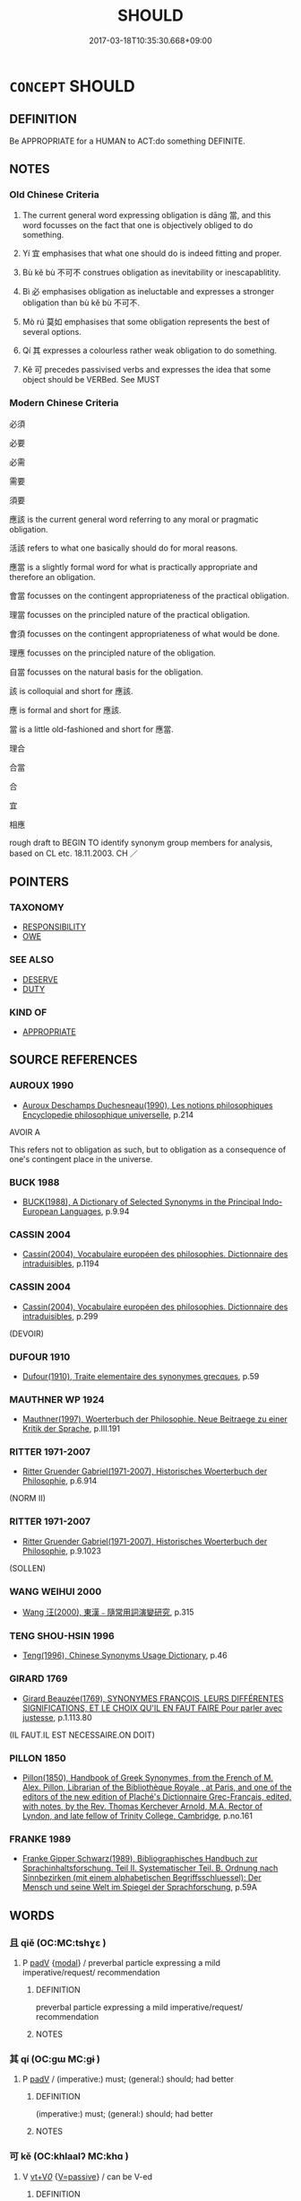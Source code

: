 # -*- mode: mandoku-tls-view -*-
#+TITLE: SHOULD
#+DATE: 2017-03-18T10:35:30.668+09:00        
#+STARTUP: content
* =CONCEPT= SHOULD
:PROPERTIES:
:CUSTOM_ID: uuid-d0fba9df-4d64-437e-a88e-9f848207a2ce
:SYNONYM+:  OBLIGATION
:SYNONYM+:  DUTY
:SYNONYM+:  COMMITMENT
:SYNONYM+:  RESPONSIBILITY MORAL IMPERATIVE
:SYNONYM+:  FUNCTION
:SYNONYM+:  TASK
:SYNONYM+:  JOB
:SYNONYM+:  ASSIGNMENT
:SYNONYM+:  COMMISSION
:SYNONYM+:  BURDEN
:SYNONYM+:  CHARGE
:SYNONYM+:  ONUS
:SYNONYM+:  LIABILITY
:SYNONYM+:  ACCOUNTABILITY
:SYNONYM+:  REQUIREMENT
:SYNONYM+:  DEBT
:SYNONYM+:  MUST
:SYNONYM+:  OUGHT TO
:TR_ZH: 應該
:TR_OCH: 當
:END:
** DEFINITION

Be APPROPRIATE for a HUMAN to ACT:do something DEFINITE.

** NOTES

*** Old Chinese Criteria
1. The current general word expressing obligation is dāng 當, and this word focusses on the fact that one is objectively obliged to do something.

2. Yí 宜 emphasises that what one should do is indeed fitting and proper.

3. Bù kě bù 不可不 construes obligation as inevitability or inescapablitity.

4. Bì 必 emphasises obligation as ineluctable and expresses a stronger obligation than bù kě bù 不可不.

5. Mò rú 莫如 emphasises that some obligation represents the best of several options.

6. Qí 其 expresses a colourless rather weak obligation to do something.

7. Kě 可 precedes passivised verbs and expresses the idea that some object should be VERBed. See MUST

*** Modern Chinese Criteria
必須

必要

必需

需要

須要

應該 is the current general word referring to any moral or pragmatic obligation.

活該 refers to what one basically should do for moral reasons.

應當 is a slightly formal word for what is practically appropriate and therefore an obligation.

會當 focusses on the contingent appropriateness of the practical obligation.

理當 focusses on the principled nature of the practical obligation.

會須 focusses on the contingent appropriateness of what would be done.

理應 focusses on the principled nature of the obligation.

自當 focusses on the natural basis for the obligation.

該 is colloquial and short for 應該.

應 is formal and short for 應該.

當 is a little old-fashioned and short for 應當.

理合

合當

合

宜

相應

rough draft to BEGIN TO identify synonym group members for analysis, based on CL etc. 18.11.2003. CH ／

** POINTERS
*** TAXONOMY
 - [[tls:concept:RESPONSIBILITY][RESPONSIBILITY]]
 - [[tls:concept:OWE][OWE]]

*** SEE ALSO
 - [[tls:concept:DESERVE][DESERVE]]
 - [[tls:concept:DUTY][DUTY]]

*** KIND OF
 - [[tls:concept:APPROPRIATE][APPROPRIATE]]

** SOURCE REFERENCES
*** AUROUX 1990
 - [[cite:AUROUX-1990][Auroux Deschamps Duchesneau(1990), Les notions philosophiques Encyclopedie philosophique universelle]], p.214


AVOIR A

This refers not to obligation as such, but to obligation as a consequence of one's contingent place in the universe.

*** BUCK 1988
 - [[cite:BUCK-1988][BUCK(1988), A Dictionary of Selected Synonyms in the Principal Indo-European Languages]], p.9.94

*** CASSIN 2004
 - [[cite:CASSIN-2004][Cassin(2004), Vocabulaire européen des philosophies. Dictionnaire des intraduisibles]], p.1194

*** CASSIN 2004
 - [[cite:CASSIN-2004][Cassin(2004), Vocabulaire européen des philosophies. Dictionnaire des intraduisibles]], p.299
 (DEVOIR)
*** DUFOUR 1910
 - [[cite:DUFOUR-1910][Dufour(1910), Traite elementaire des synonymes grecques]], p.59

*** MAUTHNER WP 1924
 - [[cite:MAUTHNER-WP-1924][Mauthner(1997), Woerterbuch der Philosophie. Neue Beitraege zu einer Kritik der Sprache]], p.III.191

*** RITTER 1971-2007
 - [[cite:RITTER-1971-2007][Ritter Gruender Gabriel(1971-2007), Historisches Woerterbuch der Philosophie]], p.6.914
 (NORM II)
*** RITTER 1971-2007
 - [[cite:RITTER-1971-2007][Ritter Gruender Gabriel(1971-2007), Historisches Woerterbuch der Philosophie]], p.9.1023
 (SOLLEN)
*** WANG WEIHUI 2000
 - [[cite:WANG-WEIHUI-2000][Wang 汪(2000), 東漢﹣隨常用詞演變研究]], p.315

*** TENG SHOU-HSIN 1996
 - [[cite:TENG-SHOU-HSIN-1996][Teng(1996), Chinese Synonyms Usage Dictionary]], p.46

*** GIRARD 1769
 - [[cite:GIRARD-1769][Girard Beauzée(1769), SYNONYMES FRANÇOIS, LEURS DIFFÉRENTES SIGNIFICATIONS, ET LE CHOIX QU'IL EN FAUT FAIRE Pour parler avec justesse]], p.1.113.80
 (IL FAUT.IL EST NECESSAIRE.ON DOIT)
*** PILLON 1850
 - [[cite:PILLON-1850][Pillon(1850), Handbook of Greek Synonymes, from the French of M. Alex. Pillon, Librarian of the Bibliothèque Royale , at Paris, and one of the editors of the new edition of Plaché's Dictionnaire Grec-Français, edited, with notes, by the Rev. Thomas Kerchever Arnold, M.A. Rector of Lyndon, and late fellow of Trinity College, Cambridge]], p.no.161

*** FRANKE 1989
 - [[cite:FRANKE-1989][Franke Gipper Schwarz(1989), Bibliographisches Handbuch zur Sprachinhaltsforschung. Teil II. Systematischer Teil. B. Ordnung nach Sinnbezirken (mit einem alphabetischen Begriffsschluessel): Der Mensch und seine Welt im Spiegel der Sprachforschung]], p.59A

** WORDS
   :PROPERTIES:
   :VISIBILITY: children
   :END:
*** 且 qiě (OC:MC:tshɣɛ )
:PROPERTIES:
:CUSTOM_ID: uuid-6d8c4c9a-3a26-47c0-b34a-95df4ef020bb
:Char+: 且(1,4/5) 
:GY_IDS+: uuid-287e123a-74f0-401a-9327-afadd14e99c5
:PY+: qiě     
:MC+: tshɣɛ     
:END: 
**** P [[tls:syn-func::#uuid-334de932-4bb9-418a-b9a6-6beaf2ce3a62][padV]] {[[tls:sem-feat::#uuid-7f49a8f4-6da3-4126-b6d9-8df15a825002][modal]]} / preverbal particle expressing a mild imperative/request/ recommendation
:PROPERTIES:
:CUSTOM_ID: uuid-080c4794-d13d-44ce-bbbe-5f738ca05805
:END:
****** DEFINITION

preverbal particle expressing a mild imperative/request/ recommendation

****** NOTES

*** 其 qí (OC:ɡɯ MC:gɨ )
:PROPERTIES:
:CUSTOM_ID: uuid-599725fe-dd77-4be8-a3f2-02279dc52665
:Char+: 其(12,6/8) 
:GY_IDS+: uuid-4d6c7918-4df1-492f-95db-6e81913b1710
:PY+: qí     
:OC+: ɡɯ     
:MC+: gɨ     
:END: 
**** P [[tls:syn-func::#uuid-334de932-4bb9-418a-b9a6-6beaf2ce3a62][padV]] / (imperative:) must; (general:) should; had better
:PROPERTIES:
:CUSTOM_ID: uuid-0db83314-9f14-4a40-974a-2b8e0f3624fe
:WARRING-STATES-CURRENCY: 5
:END:
****** DEFINITION

(imperative:) must; (general:) should; had better

****** NOTES

*** 可 kě (OC:khlaalʔ MC:khɑ )
:PROPERTIES:
:CUSTOM_ID: uuid-aa7971d9-6c4f-4839-821e-4c8333ac9fe5
:Char+: 可(30,2/5) 
:GY_IDS+: uuid-6e6b769a-36c6-400e-8a2a-02e63bc15a1e
:PY+: kě     
:OC+: khlaalʔ     
:MC+: khɑ     
:END: 
**** V [[tls:syn-func::#uuid-dd717b3f-0c98-4de8-bac6-2e4085805ef1][vt+V/0/]] {[[tls:sem-feat::#uuid-d99ae971-35b1-48eb-8a45-a21dde414945][V=passive]]} / can be V-ed
:PROPERTIES:
:CUSTOM_ID: uuid-aa5ab1df-da5e-4f19-9b30-1d3e10e9821d
:WARRING-STATES-CURRENCY: 4
:END:
****** DEFINITION

can be V-ed

****** NOTES

**** V [[tls:syn-func::#uuid-65d93b56-a5a4-48f1-999e-bca54da80015][vt/0/+V/0/]] {[[tls:sem-feat::#uuid-b612e2c3-202b-4f2d-8707-bb2914ae3d9c][absolute]]} / one should
:PROPERTIES:
:CUSTOM_ID: uuid-ad8f357b-c8ac-4091-9815-ddc1b86605ef
:END:
****** DEFINITION

one should

****** NOTES

**** V [[tls:syn-func::#uuid-52110676-c76e-45d3-858e-d11b23d8f7b4][vt+V/0/{PASS}]] / may properly be VERBED, should in effect be VERBED
:PROPERTIES:
:CUSTOM_ID: uuid-4cf109ea-e1ef-489a-b1ae-0c62067b1184
:WARRING-STATES-CURRENCY: 4
:END:
****** DEFINITION

may properly be VERBED, should in effect be VERBED

****** NOTES

******* Nuance
This is mostly negated.

**** V [[tls:syn-func::#uuid-dd717b3f-0c98-4de8-bac6-2e4085805ef1][vt+V/0/]] {[[tls:sem-feat::#uuid-143fa3bc-ab5c-475b-873f-8c1b38deb26c][V=active]]} / should; often imperative: must
:PROPERTIES:
:CUSTOM_ID: uuid-49859060-d6ee-41b5-a9b6-f71ee916a3e6
:WARRING-STATES-CURRENCY: 4
:END:
****** DEFINITION

should; often imperative: must

****** NOTES

*** 合 hé (OC:ɡloob MC:ɦəp )
:PROPERTIES:
:CUSTOM_ID: uuid-51c70c00-b493-4eff-873e-dc42d4a7937a
:Char+: 合(30,3/6) 
:GY_IDS+: uuid-1234313e-2ed1-4122-ab69-732013201c2b
:PY+: hé     
:OC+: ɡloob     
:MC+: ɦəp     
:END: 
**** V [[tls:syn-func::#uuid-dd717b3f-0c98-4de8-bac6-2e4085805ef1][vt+V/0/]] / should, be appropriate toJZ 4.18: (mathematically) one should...
:PROPERTIES:
:CUSTOM_ID: uuid-830addbf-97d0-437e-9b59-077fcee3fbc7
:END:
****** DEFINITION

should, be appropriate to

JZ 4.18: (mathematically) one should...

****** NOTES

*** 如 rú (OC:nja MC:ȵi̯ɤ )
:PROPERTIES:
:CUSTOM_ID: uuid-c4df17c1-5718-4e10-8e46-d1ff97bc910f
:Char+: 如(38,3/6) 
:GY_IDS+: uuid-b70766fd-8fa3-4174-9134-d39d5f504d70
:PY+: rú     
:OC+: nja     
:MC+: ȵi̯ɤ     
:END: 
**** V [[tls:syn-func::#uuid-65d93b56-a5a4-48f1-999e-bca54da80015][vt/0/+V/0/]] / one must; one should
:PROPERTIES:
:CUSTOM_ID: uuid-4d6aba0a-c2c5-4dac-be39-95abf46b9b85
:END:
****** DEFINITION

one must; one should

****** NOTES

**** V [[tls:syn-func::#uuid-dd717b3f-0c98-4de8-bac6-2e4085805ef1][vt+V/0/]] / should
:PROPERTIES:
:CUSTOM_ID: uuid-91401401-0f2d-455e-9edf-b478d09959a8
:END:
****** DEFINITION

should

****** NOTES

*** 宜 yí (OC:ŋɡral MC:ŋiɛ )
:PROPERTIES:
:CUSTOM_ID: uuid-2fe42fb2-e98a-47e1-afa4-48c6212a9869
:Char+: 宜(40,5/8) 
:GY_IDS+: uuid-75dd5c44-20be-404f-a410-5707200a3b9e
:PY+: yí     
:OC+: ŋɡral     
:MC+: ŋiɛ     
:END: 
**** V [[tls:syn-func::#uuid-65d93b56-a5a4-48f1-999e-bca54da80015][vt/0/+V/0/]] / one must V;
:PROPERTIES:
:CUSTOM_ID: uuid-fbe3c05b-b5bb-4a27-aab8-e91b02565efe
:END:
****** DEFINITION

one must V;

****** NOTES

**** V [[tls:syn-func::#uuid-dd717b3f-0c98-4de8-bac6-2e4085805ef1][vt+V/0/]] / be obliged to; ought to, should fittingly, have a duty to; deserve to be (VERBED); it is right that...
:PROPERTIES:
:CUSTOM_ID: uuid-53c40ffe-e148-4e57-b4c9-9b85f2bd423c
:WARRING-STATES-CURRENCY: 4
:END:
****** DEFINITION

be obliged to; ought to, should fittingly, have a duty to; deserve to be (VERBED); it is right that; shall

****** NOTES

**** V [[tls:syn-func::#uuid-dd717b3f-0c98-4de8-bac6-2e4085805ef1][vt+V/0/]] {[[tls:sem-feat::#uuid-3e0991c4-52d9-4f05-842d-fc77bb24716a][counterfactual]]} / should haveLi Chunfeng (AD 656) on JZ 2.0, Liu Hui's comm: 宜云 "It (the text) should have said: "......
:PROPERTIES:
:CUSTOM_ID: uuid-6a989588-5fec-43ee-9c44-00408bbb5845
:END:
****** DEFINITION

should have

Li Chunfeng (AD 656) on JZ 2.0, Liu Hui's comm: 宜云 "It (the text) should have said: "...", but what does say is: "...". 脫錯也 "That is a mistake by omission."

****** NOTES

*** 將 jiāng (OC:skaŋ MC:tsi̯ɐŋ )
:PROPERTIES:
:CUSTOM_ID: uuid-b5ba9575-148d-4bb1-b333-22d6603554fe
:Char+: 將(41,8/11) 
:GY_IDS+: uuid-69629cac-c2c1-4e4e-973b-f5d11b631144
:PY+: jiāng     
:OC+: skaŋ     
:MC+: tsi̯ɐŋ     
:END: 
**** V [[tls:syn-func::#uuid-dd717b3f-0c98-4de8-bac6-2e4085805ef1][vt+V/0/]] / should
:PROPERTIES:
:CUSTOM_ID: uuid-fff7dc75-ea33-4b86-a270-13c3aec9ab42
:END:
****** DEFINITION

should

****** NOTES

*** 得 dé (OC:tɯɯɡ MC:tək )
:PROPERTIES:
:CUSTOM_ID: uuid-c4c6ff6f-9a15-4da9-81b2-cf06b1f9e264
:Char+: 得(60,8/11) 
:GY_IDS+: uuid-2f255ab2-0652-443e-94c1-e442903989f8
:PY+: dé     
:OC+: tɯɯɡ     
:MC+: tək     
:END: 
**** V [[tls:syn-func::#uuid-dd717b3f-0c98-4de8-bac6-2e4085805ef1][vt+V/0/]] / should; be permitted to (often negated: 不得，無得)
:PROPERTIES:
:CUSTOM_ID: uuid-b4e3c5cf-85cf-41ee-90ab-33c6d35e6cd8
:WARRING-STATES-CURRENCY: 3
:END:
****** DEFINITION

should; be permitted to (often negated: 不得，無得)

****** NOTES

**** V [[tls:syn-func::#uuid-dd717b3f-0c98-4de8-bac6-2e4085805ef1][vt+V/0/]] {[[tls:sem-feat::#uuid-50250116-2439-44de-bf79-9cc41324fa85][negative]]} / should (not)
:PROPERTIES:
:CUSTOM_ID: uuid-4cda5842-fea2-459c-a98a-71024d8f907c
:END:
****** DEFINITION

should (not)

****** NOTES

*** 必 bì (OC:piɡ MC:pit )
:PROPERTIES:
:CUSTOM_ID: uuid-4daaf242-f4b4-4510-81ad-bccb25788ccc
:Char+: 必(61,1/4) 
:GY_IDS+: uuid-25996ba8-1e36-4438-8c90-d9a399341f8e
:PY+: bì     
:OC+: piɡ     
:MC+: pit     
:END: 
**** SOURCE REFERENCES
***** DUAN DESEN 1992A
 - [[cite:DUAN-DESEN-1992A][Duan 段(1992), 簡明古漢語同義詞詞典]], p.610

***** DUAN DESEN 1992A
 - [[cite:DUAN-DESEN-1992A][Duan 段(1992), 簡明古漢語同義詞詞典]], p.610

***** DUAN DESEN 1992A
 - [[cite:DUAN-DESEN-1992A][Duan 段(1992), 簡明古漢語同義詞詞典]], p.610

**** V [[tls:syn-func::#uuid-65d93b56-a5a4-48f1-999e-bca54da80015][vt/0/+V/0/]] / it is imperative to V; it is obligatory that one should V
:PROPERTIES:
:CUSTOM_ID: uuid-32795ce4-a1a1-4e09-a7ae-e2a027736c87
:WARRING-STATES-CURRENCY: 3
:END:
****** DEFINITION

it is imperative to V; it is obligatory that one should V

****** NOTES

**** V [[tls:syn-func::#uuid-dd717b3f-0c98-4de8-bac6-2e4085805ef1][vt+V/0/]] / imperative: should certainly; should necessarily
:PROPERTIES:
:CUSTOM_ID: uuid-a4c562bb-ebae-4245-b938-1cebdeda3de0
:WARRING-STATES-CURRENCY: 4
:END:
****** DEFINITION

imperative: should certainly; should necessarily

****** NOTES

******* Examples
HF 31.13.14 王必察之 Your Majesty must be sure to investigate this closely

*** 惠 huì (OC:ɢʷiids MC:ɦei )
:PROPERTIES:
:CUSTOM_ID: uuid-c8a975d3-feac-486c-acd4-14c698351478
:Char+: 惠(61,8/12) 
:GY_IDS+: uuid-c855bced-1feb-44f9-a041-efc808d361d3
:PY+: huì     
:OC+: ɢʷiids     
:MC+: ɦei     
:END: 
**** V [[tls:syn-func::#uuid-fcf6675f-1ad1-46cc-b90b-c2ed39ed04ac][vt0oN]] {[[tls:sem-feat::#uuid-52f9b87c-5688-4b46-b992-a5fb0bf27fb9][copula]]} / OBI 4: This character is sometimes used to transcribe the upper part of itself, without the heart r...
:PROPERTIES:
:CUSTOM_ID: uuid-66b95cd2-0cfe-4f0c-bf94-2e317e8f1bb1
:END:
****** DEFINITION

OBI 4: This character is sometimes used to transcribe the upper part of itself, without the heart radical, this latter character meaning "should be" in OBI.

****** NOTES

*** 惟 wéi (OC:k-lul MC:ji )
:PROPERTIES:
:CUSTOM_ID: uuid-5c7cf1e4-3d3b-4f61-ba4a-b33d55518a92
:Char+: 惟(61,8/11) 
:GY_IDS+: uuid-f940ab13-99ad-4f21-a27e-217dbe012fc5
:PY+: wéi     
:OC+: k-lul     
:MC+: ji     
:END: 
**** V [[tls:syn-func::#uuid-65d93b56-a5a4-48f1-999e-bca54da80015][vt/0/+V/0/]] / we should V
:PROPERTIES:
:CUSTOM_ID: uuid-7c87f838-a417-4887-9ec6-52681f7ef94c
:END:
****** DEFINITION

we should V

****** NOTES

*** 應 yīng (OC:qɯŋ MC:ʔɨŋ )
:PROPERTIES:
:CUSTOM_ID: uuid-ff93738d-3696-497c-a478-9273cd3c331f
:Char+: 應(61,13/16) 
:GY_IDS+: uuid-4cd056cc-384e-4e60-8350-ecc739a264ad
:PY+: yīng     
:OC+: qɯŋ     
:MC+: ʔɨŋ     
:END: 
**** V [[tls:syn-func::#uuid-65d93b56-a5a4-48f1-999e-bca54da80015][vt/0/+V/0/]] / one should
:PROPERTIES:
:CUSTOM_ID: uuid-b58beb5b-c463-4636-a27d-b627d156c1b6
:END:
****** DEFINITION

one should

****** NOTES

**** V [[tls:syn-func::#uuid-dd717b3f-0c98-4de8-bac6-2e4085805ef1][vt+V/0/]] / ought to; should, must
:PROPERTIES:
:CUSTOM_ID: uuid-d26b08d1-a0f8-4895-9c13-cad80e495e79
:END:
****** DEFINITION

ought to; should, must

****** NOTES

**** V [[tls:syn-func::#uuid-dd717b3f-0c98-4de8-bac6-2e4085805ef1][vt+V/0/]] {[[tls:sem-feat::#uuid-3e0991c4-52d9-4f05-842d-fc77bb24716a][counterfactual]]} / should have
:PROPERTIES:
:CUSTOM_ID: uuid-a66864bf-b30e-4ebe-ac63-c9eaa067e85b
:END:
****** DEFINITION

should have

****** NOTES

*** 欲 yù (OC:k-loɡ MC:ji̯ok )
:PROPERTIES:
:CUSTOM_ID: uuid-23162274-9c02-4450-b868-f3d22188a086
:Char+: 欲(76,7/11) 
:GY_IDS+: uuid-821ca3af-a1aa-405c-bbdc-2bce2f0e7342
:PY+: yù     
:OC+: k-loɡ     
:MC+: ji̯ok     
:END: 
**** V [[tls:syn-func::#uuid-dd717b3f-0c98-4de8-bac6-2e4085805ef1][vt+V/0/]] {[[tls:sem-feat::#uuid-76a3454c-a084-47af-b1b2-9839a8900995][general]]} / should (in one's own interest) 不欲 "should not"
:PROPERTIES:
:CUSTOM_ID: uuid-ff2460ff-1ef1-4b07-9d81-c79cad6d45b8
:END:
****** DEFINITION

should (in one's own interest) 不欲 "should not"

****** NOTES

*** 當 dāng (OC:taaŋ MC:tɑŋ )
:PROPERTIES:
:CUSTOM_ID: uuid-4f4aba50-0dc9-4e4f-9993-5adef881e06d
:Char+: 當(102,8/13) 
:GY_IDS+: uuid-4761ef26-92d1-497a-8a8d-7052c2b86ca2
:PY+: dāng     
:OC+: taaŋ     
:MC+: tɑŋ     
:END: 
**** SOURCE REFERENCES
***** ANDERL 2004B
 - [[cite:ANDERL-2004B][Anderl(2004), Studies in the Language of Zǔtáng jí 祖堂集]], p.411-412


The original meaning of the verb is 'to be appropriate'. As modal verb da1ng expresses deontic modality (obligation) and epistemic modality (necessity). However, the original meaning of the verb often has not completely faded away in the usage as modal verb ('be appropriate to V').

Da1ng cannot only express that an action should be performed by the agent but it can also indicate that an action is BOUND TO HAPPEN. Thus the modal verb indicates that an action or state will certainly take place or be achieved in the future ('BE BOUND TO'). In this funtion, the modal verb is typically used in PREDICTIONS in ZTJ. Note that modal verb 須 does not have this function.

**** V [[tls:syn-func::#uuid-65d93b56-a5a4-48f1-999e-bca54da80015][vt/0/+V/0/]] / one should (NOTE THAT MANY ATTRIBUTIONS FROM vt+V[0] HAVE TO BE MOVED HERE.)
:PROPERTIES:
:CUSTOM_ID: uuid-a9b886a9-96ac-48ec-9f1f-8cacea4f10ef
:END:
****** DEFINITION

one should (NOTE THAT MANY ATTRIBUTIONS FROM vt+V[0] HAVE TO BE MOVED HERE.)

****** NOTES

**** V [[tls:syn-func::#uuid-dd717b3f-0c98-4de8-bac6-2e4085805ef1][vt+V/0/]] / should appropriately; be due to, be supposed to; be bound to; must; HANSHU 65: ought to (be caned);...
:PROPERTIES:
:CUSTOM_ID: uuid-15d068ba-45ac-4b4a-8178-a80beec6d9b1
:WARRING-STATES-CURRENCY: 3
:END:
****** DEFINITION

should appropriately; be due to, be supposed to; be bound to; must; HANSHU 65: ought to (be caned); deserve to; should

NOTE THAT MANY OF THESE ATTRIBUTIONS HAVE TO BE MOVED TO vt[0]+V[0]

****** NOTES

**** V [[tls:syn-func::#uuid-dd717b3f-0c98-4de8-bac6-2e4085805ef1][vt+V/0/]] {[[tls:sem-feat::#uuid-759c723e-1141-40ec-91f4-bb9d1dcd4922][irrealis]]} / should have V-ed
:PROPERTIES:
:CUSTOM_ID: uuid-53ac6536-bfe5-4ba2-8690-fc08ffa9cce0
:END:
****** DEFINITION

should have V-ed

****** NOTES

*** 要 yào (OC:qews MC:ʔiɛu )
:PROPERTIES:
:CUSTOM_ID: uuid-58941d70-540e-4888-9f73-171eb946bd75
:Char+: 要(146,3/9) 
:GY_IDS+: uuid-480ac4da-aaff-472e-a6fc-96a5bc00a842
:PY+: yào     
:OC+: qews     
:MC+: ʔiɛu     
:END: 
**** SOURCE REFERENCES
***** SUN XIXIN 1992
 - [[cite:SUN-XIXIN-1992][Sūn 孫(1992), 漢語歷史語法要略 Hànyǔ lìshǐ yǔfǎ yào lüè An Outline of a Historical Grammar of Chinese]], p.146

**** V [[tls:syn-func::#uuid-dd717b3f-0c98-4de8-bac6-2e4085805ef1][vt+V/0/]] / modal verb expressing deontic modality: should (from the Six Dynasties period, e.g. SHISHUO)
:PROPERTIES:
:CUSTOM_ID: uuid-5b704696-d374-49c1-83a0-863d3c388d14
:END:
****** DEFINITION

modal verb expressing deontic modality: should (from the Six Dynasties period, e.g. SHISHUO)

****** NOTES

*** 須 xū (OC:so MC:si̯o )
:PROPERTIES:
:CUSTOM_ID: uuid-b9f8f71d-fb72-4a75-be29-692c2de6a4ef
:Char+: 須(181,3/12) 
:GY_IDS+: uuid-86d435d5-2ec2-42bf-af4d-8c64e5258a94
:PY+: xū     
:OC+: so     
:MC+: si̯o     
:END: 
**** SOURCE REFERENCES
***** ANDERL 2004B
 - [[cite:ANDERL-2004B][Anderl(2004), Studies in the Language of Zǔtáng jí 祖堂集]], p.412-416


In AC xu1 was not yet used as modal verb and early examples date from EMC times. In ZTJ it is frequently used as modal verb expressing obligation (deontic modality), expressing recommendations and exhortations. There is often a strong notion of obligation and the modal verb is often modified by an intensifier: "you really should...". The obligation is often defined by 'moral' standards in concrete social or/and institutional

**** V [[tls:syn-func::#uuid-dd717b3f-0c98-4de8-bac6-2e4085805ef1][vt+V/0/]] / need to> should, must
:PROPERTIES:
:CUSTOM_ID: uuid-be5b7da3-2012-4dad-bcf1-ab971e3f5a19
:END:
****** DEFINITION

need to> should, must

****** NOTES

**** V [[tls:syn-func::#uuid-dd717b3f-0c98-4de8-bac6-2e4085805ef1][vt+V/0/]] {[[tls:sem-feat::#uuid-0afaf3e3-1928-4000-a3b5-5268309adb0d][subject=nonhuman]]} / should naturally
:PROPERTIES:
:CUSTOM_ID: uuid-58d7c40c-1605-4b9c-8b4c-80132a1e33cd
:END:
****** DEFINITION

should naturally

****** NOTES

*** 不如 bùrú (OC:pɯʔ nja MC:pi̯ut ȵi̯ɤ )
:PROPERTIES:
:CUSTOM_ID: uuid-6a16db14-4a61-4dc2-9f49-8e8bb7b5d42e
:Char+: 不(1,3/4) 如(38,3/6) 
:GY_IDS+: uuid-12896cda-5086-41f3-8aeb-21cd406eec3f uuid-b70766fd-8fa3-4174-9134-d39d5f504d70
:PY+: bù rú    
:OC+: pɯʔ nja    
:MC+: pi̯ut ȵi̯ɤ    
:END: 
**** V [[tls:syn-func::#uuid-29b53c62-c07b-4ca5-a33f-539ea6586b8f][VPt/0/+V/0/]] / It is best to V!
:PROPERTIES:
:CUSTOM_ID: uuid-f9b4e623-8351-4098-b9a4-66968b7a689a
:END:
****** DEFINITION

It is best to V!

****** NOTES

**** V [[tls:syn-func::#uuid-7918d628-430e-4537-afca-f2b1b4144611][VPt+V/0/]] / had better, should ideally, should under the circumstances, should given the alternatives that the ...
:PROPERTIES:
:CUSTOM_ID: uuid-ed405fc1-db4d-40a2-a803-fc30e4f70633
:END:
****** DEFINITION

had better, should ideally, should under the circumstances, should given the alternatives that the situation presents

****** NOTES

*** 不若 bùruò (OC:pɯʔ njaɡ MC:pi̯ut ȵi̯ɐk )
:PROPERTIES:
:CUSTOM_ID: uuid-556644aa-c678-41ff-b200-124e579e784e
:Char+: 不(1,3/4) 若(140,5/11) 
:GY_IDS+: uuid-12896cda-5086-41f3-8aeb-21cd406eec3f uuid-e95f9487-c052-417b-88df-0dbffda95fbb
:PY+: bù ruò    
:OC+: pɯʔ njaɡ    
:MC+: pi̯ut ȵi̯ɐk    
:END: 
**** V [[tls:syn-func::#uuid-7918d628-430e-4537-afca-f2b1b4144611][VPt+V/0/]] / had better, must
:PROPERTIES:
:CUSTOM_ID: uuid-a4123775-040f-4d24-aecb-4e929019308d
:END:
****** DEFINITION

had better, must

****** NOTES

**** V [[tls:syn-func::#uuid-6c619dfc-a7a8-433c-a92a-9f0f0f232d84][VPt0+V(0)]] {[[tls:sem-feat::#uuid-52f9b87c-5688-4b46-b992-a5fb0bf27fb9][copula]]} / it is best; it is better to
:PROPERTIES:
:CUSTOM_ID: uuid-7b078908-86ce-48bd-a95a-e83d358fc04c
:WARRING-STATES-CURRENCY: 4
:END:
****** DEFINITION

it is best; it is better to

****** NOTES

*** 且要 qiěyào (OC:qews MC:tshɣɛ ʔiɛu )
:PROPERTIES:
:CUSTOM_ID: uuid-91e01e31-c291-4774-86a6-96948898c02f
:Char+: 且(1,4/5) 要(146,3/9) 
:GY_IDS+: uuid-287e123a-74f0-401a-9327-afadd14e99c5 uuid-480ac4da-aaff-472e-a6fc-96a5bc00a842
:PY+: qiě yào    
:OC+:  qews    
:MC+: tshɣɛ ʔiɛu    
:END: 
**** V [[tls:syn-func::#uuid-7918d628-430e-4537-afca-f2b1b4144611][VPt+V/0/]] {[[tls:sem-feat::#uuid-a24260a1-0410-4d64-acde-5967b1bef725][intensitive]]} / should, must
:PROPERTIES:
:CUSTOM_ID: uuid-1734175a-9c4c-47d0-81af-a2b05f10d549
:END:
****** DEFINITION

should, must

****** NOTES

*** 且須 qiěxū (OC:so MC:tshɣɛ si̯o )
:PROPERTIES:
:CUSTOM_ID: uuid-c64ee9ab-7c02-4012-aba8-2fa6967f7343
:Char+: 且(1,4/5) 須(181,3/12) 
:GY_IDS+: uuid-287e123a-74f0-401a-9327-afadd14e99c5 uuid-86d435d5-2ec2-42bf-af4d-8c64e5258a94
:PY+: qiě xū    
:OC+:  so    
:MC+: tshɣɛ si̯o    
:END: 
**** V [[tls:syn-func::#uuid-7918d628-430e-4537-afca-f2b1b4144611][VPt+V/0/]] / should, must
:PROPERTIES:
:CUSTOM_ID: uuid-118ce8ee-bec5-4ac8-a99d-6d1a69cb013d
:END:
****** DEFINITION

should, must

****** NOTES

*** 任當 rèndāng (OC:njɯms taaŋ MC:ȵim tɑŋ )
:PROPERTIES:
:CUSTOM_ID: uuid-f8ae36d5-753f-44f8-be71-aedaa30eda43
:Char+: 任(9,4/6) 當(102,8/13) 
:GY_IDS+: uuid-7a2262fe-e85c-4047-9059-8eff91b13b46 uuid-4761ef26-92d1-497a-8a8d-7052c2b86ca2
:PY+: rèn dāng    
:OC+: njɯms taaŋ    
:MC+: ȵim tɑŋ    
:END: 
**** V [[tls:syn-func::#uuid-7918d628-430e-4537-afca-f2b1b4144611][VPt+V/0/]] / have to, should appropriately
:PROPERTIES:
:CUSTOM_ID: uuid-ad51bcc1-c26b-4e10-bccf-454087046d8d
:END:
****** DEFINITION

have to, should appropriately

****** NOTES

*** 何不 hébù (OC:ɡlaal pɯʔ MC:ɦɑ pi̯ut )
:PROPERTIES:
:CUSTOM_ID: uuid-cf0f38a7-24d7-4012-a45d-905471ca5ec4
:Char+: 何(9,5/7) 不(1,3/4) 
:GY_IDS+: uuid-9ff11b21-1353-47ba-bcda-66484aef3dc1 uuid-12896cda-5086-41f3-8aeb-21cd406eec3f
:PY+: hé bù    
:OC+: ɡlaal pɯʔ    
:MC+: ɦɑ pi̯ut    
:END: 
**** P [[tls:syn-func::#uuid-9f1cae57-3d6f-41bd-8773-b08b64713094][PP+V{PRED}(.postN{SUBJ})]] / you surely should, why don't you
:PROPERTIES:
:CUSTOM_ID: uuid-e33e135d-dce1-40b9-85cf-98e256161a33
:END:
****** DEFINITION

you surely should, why don't you

****** NOTES

*** 即須 jíxū (OC:tsɯɡ so MC:tsɨk si̯o )
:PROPERTIES:
:CUSTOM_ID: uuid-8b7a75db-98d8-4774-b5e2-8ea1e03e8d70
:Char+: 即(26,5/7) 須(181,3/12) 
:GY_IDS+: uuid-9c207839-c526-42a5-bbd1-48637a0927c8 uuid-86d435d5-2ec2-42bf-af4d-8c64e5258a94
:PY+: jí xū    
:OC+: tsɯɡ so    
:MC+: tsɨk si̯o    
:END: 
**** V [[tls:syn-func::#uuid-e38a6209-5980-4c5e-9c2a-2474e9105552][VPadV.postN{SUBJ}]] / should immediately
:PROPERTIES:
:CUSTOM_ID: uuid-b9394723-a287-4042-8459-30a57e6f2971
:END:
****** DEFINITION

should immediately

****** NOTES

*** 可以 kěyǐ (OC:khlaalʔ k-lɯʔ MC:khɑ jɨ )
:PROPERTIES:
:CUSTOM_ID: uuid-e6d3a5c7-ddfb-4922-9a29-bdd506b8d4ee
:Char+: 可(30,2/5) 以(9,3/5) 
:GY_IDS+: uuid-6e6b769a-36c6-400e-8a2a-02e63bc15a1e uuid-4a877402-3023-41b9-8e4b-e2d63ebfa81c
:PY+: kě yǐ    
:OC+: khlaalʔ k-lɯʔ    
:MC+: khɑ jɨ    
:END: 
**** V [[tls:syn-func::#uuid-29b53c62-c07b-4ca5-a33f-539ea6586b8f][VPt/0/+V/0/]] / one should not
:PROPERTIES:
:CUSTOM_ID: uuid-c689794b-1d4b-41bf-856e-3188370fda10
:END:
****** DEFINITION

one should not

****** NOTES

**** V [[tls:syn-func::#uuid-7918d628-430e-4537-afca-f2b1b4144611][VPt+V/0/]] / should
:PROPERTIES:
:CUSTOM_ID: uuid-0ef5e6a2-3a08-40b3-bd2c-05b230e58eec
:END:
****** DEFINITION

should

****** NOTES

****  [[tls:syn-func::#uuid-559e3d42-70ac-48a1-95d4-f9f25c2fa23b][VPt/0/+S]] / it is inadmissible that S
:PROPERTIES:
:CUSTOM_ID: uuid-586703f6-b0e6-470a-ad1e-2598c8dd464c
:END:
****** DEFINITION

it is inadmissible that S

****** NOTES

*** 宜可 yíkě (OC:ŋɡral khlaalʔ MC:ŋiɛ khɑ )
:PROPERTIES:
:CUSTOM_ID: uuid-d63f8649-b38f-45a1-b7f0-fc9692b61cbd
:Char+: 宜(40,5/8) 可(30,2/5) 
:GY_IDS+: uuid-75dd5c44-20be-404f-a410-5707200a3b9e uuid-6e6b769a-36c6-400e-8a2a-02e63bc15a1e
:PY+: yí kě    
:OC+: ŋɡral khlaalʔ    
:MC+: ŋiɛ khɑ    
:END: 
**** V [[tls:syn-func::#uuid-7918d628-430e-4537-afca-f2b1b4144611][VPt+V/0/]] / should, shall (this disyllabic modal verb indicates obligation and is frequently used in sutra tran...
:PROPERTIES:
:CUSTOM_ID: uuid-aa5d5997-5a95-4c93-b221-82ecca0c4609
:END:
****** DEFINITION

should, shall (this disyllabic modal verb indicates obligation and is frequently used in sutra translations and other Buddhist texts; unlike other modal verbs of obligation (which often appear in sentences expressing requests), the subject of 宜可 is frequently a first person pronoun, indicating a strong intention of the speaker: > shall, intent to; as such the modal verb frequently expresses an obligation directed towards the speaker himself (expressing his feeling of responsibility or appropriateness in a given situation), rather than being directed towards the person addressed)

****** NOTES

******* Examples
T.24/1448: 45c16 佛告阿難陀：汝今宜可著僧伽胝。 Now you should wear a monk's robe

T.24/1451: 207b08 我等多時不為澡浴。宜可先洗。作是議已俱共入池。 We have not taken a bath for a long time and we should first wash ourselves. After having made this suggesting have went together into the pond.

T.24/1451: 213a06 王今宜可取此孩兒。 Today the king should get hold of this child.

T.2/125: 593b01 我今宜可默然。 Now I shall be silent.

T.22/1428: 686c14 我等宜可以此衣與之。 Now we shall give this robe to you.

T.22/1428: 793c01 我今宜可取此毒龍不傷其體而降伏之。 Now, I shall cathch this poisonuous dragon and, without harming its body, subdue it.

T.23/1443: 910a15 我今宜可自往觀察 Now I shall go there myself and check it out.





*** 宜應 yíyīng (OC:ŋɡral qɯŋ MC:ŋiɛ ʔɨŋ )
:PROPERTIES:
:CUSTOM_ID: uuid-a55c5e41-763e-4dec-8a2d-e183ed8fc1bd
:Char+: 宜(40,5/8) 應(61,13/16) 
:GY_IDS+: uuid-75dd5c44-20be-404f-a410-5707200a3b9e uuid-4cd056cc-384e-4e60-8350-ecc739a264ad
:PY+: yí yīng    
:OC+: ŋɡral qɯŋ    
:MC+: ŋiɛ ʔɨŋ    
:END: 
**** V [[tls:syn-func::#uuid-7918d628-430e-4537-afca-f2b1b4144611][VPt+V/0/]] / should
:PROPERTIES:
:CUSTOM_ID: uuid-ddc527d3-cb13-44a7-8512-5ea846d6b753
:END:
****** DEFINITION

should

****** NOTES

*** 宜當 yídāng (OC:ŋɡral taaŋ MC:ŋiɛ tɑŋ )
:PROPERTIES:
:CUSTOM_ID: uuid-9370f6bd-b08a-41ad-a516-75e30f1349ba
:Char+: 宜(40,5/8) 當(102,8/13) 
:GY_IDS+: uuid-75dd5c44-20be-404f-a410-5707200a3b9e uuid-4761ef26-92d1-497a-8a8d-7052c2b86ca2
:PY+: yí dāng    
:OC+: ŋɡral taaŋ    
:MC+: ŋiɛ tɑŋ    
:END: 
**** V [[tls:syn-func::#uuid-7918d628-430e-4537-afca-f2b1b4144611][VPt+V/0/]] / should V, have the obligation to V
:PROPERTIES:
:CUSTOM_ID: uuid-c0c345c3-3254-4e13-8735-426a67034402
:END:
****** DEFINITION

should V, have the obligation to V

****** NOTES

*** 寧可 níngkě (OC:neeŋ khlaalʔ MC:neŋ khɑ )
:PROPERTIES:
:CUSTOM_ID: uuid-7789c59c-05e4-485d-80dd-6b92c3d21c04
:Char+: 寧(40,11/14) 可(30,2/5) 
:GY_IDS+: uuid-c24b1493-851c-4485-a06f-4095bff4f27c uuid-6e6b769a-36c6-400e-8a2a-02e63bc15a1e
:PY+: níng kě    
:OC+: neeŋ khlaalʔ    
:MC+: neŋ khɑ    
:END: 
**** V [[tls:syn-func::#uuid-7918d628-430e-4537-afca-f2b1b4144611][VPt+V/0/]] / should, had better
:PROPERTIES:
:CUSTOM_ID: uuid-dcbe557b-9dc4-484a-911a-c5bab443b211
:END:
****** DEFINITION

should, had better

****** NOTES

*** 將必 jiāngbì (OC:skaŋ piɡ MC:tsi̯ɐŋ pit )
:PROPERTIES:
:CUSTOM_ID: uuid-7cfc2e76-c4ef-419e-b388-c0a5f6dbfe98
:Char+: 將(41,8/11) 必(61,1/4) 
:GY_IDS+: uuid-69629cac-c2c1-4e4e-973b-f5d11b631144 uuid-25996ba8-1e36-4438-8c90-d9a399341f8e
:PY+: jiāng bì    
:OC+: skaŋ piɡ    
:MC+: tsi̯ɐŋ pit    
:END: 
**** V [[tls:syn-func::#uuid-7918d628-430e-4537-afca-f2b1b4144611][VPt+V/0/]] / must
:PROPERTIES:
:CUSTOM_ID: uuid-256d4e62-8e22-4d3d-9d1f-20958ca1568d
:END:
****** DEFINITION

must

****** NOTES

*** 必且 bìqiě (OC:piɡ MC:pit tshɣɛ )
:PROPERTIES:
:CUSTOM_ID: uuid-d3b6f539-2f5d-418c-9a6c-c28be70a435b
:Char+: 必(61,1/4) 且(1,4/5) 
:GY_IDS+: uuid-25996ba8-1e36-4438-8c90-d9a399341f8e uuid-287e123a-74f0-401a-9327-afadd14e99c5
:PY+: bì qiě    
:OC+: piɡ     
:MC+: pit tshɣɛ    
:END: 
**** V [[tls:syn-func::#uuid-7918d628-430e-4537-afca-f2b1b4144611][VPt+V/0/]] / must certainly
:PROPERTIES:
:CUSTOM_ID: uuid-47bce4a8-105b-454a-9201-542a3c580963
:WARRING-STATES-CURRENCY: 3
:END:
****** DEFINITION

must certainly

****** NOTES

*** 急當 jídāng (OC:krɯb taaŋ MC:kip tɑŋ )
:PROPERTIES:
:CUSTOM_ID: uuid-98f7c3a3-1151-4371-acaa-d847f3030258
:Char+: 急(61,5/9) 當(102,8/13) 
:GY_IDS+: uuid-3a91d726-a55f-4e6a-be41-ac38ada366a6 uuid-4761ef26-92d1-497a-8a8d-7052c2b86ca2
:PY+: jí dāng    
:OC+: krɯb taaŋ    
:MC+: kip tɑŋ    
:END: 
**** V [[tls:syn-func::#uuid-7918d628-430e-4537-afca-f2b1b4144611][VPt+V/0/]] / should urgently
:PROPERTIES:
:CUSTOM_ID: uuid-adfb80a1-0401-4961-b7d9-aa19812f8a50
:END:
****** DEFINITION

should urgently

****** NOTES

*** 惟當 wéidāng (OC:k-lul taaŋ MC:ji tɑŋ )
:PROPERTIES:
:CUSTOM_ID: uuid-444995a6-7850-4297-8ff6-75f21288dd54
:Char+: 惟(61,8/11) 當(102,8/13) 
:GY_IDS+: uuid-f940ab13-99ad-4f21-a27e-217dbe012fc5 uuid-4761ef26-92d1-497a-8a8d-7052c2b86ca2
:PY+: wéi dāng    
:OC+: k-lul taaŋ    
:MC+: ji tɑŋ    
:END: 
**** V [[tls:syn-func::#uuid-7918d628-430e-4537-afca-f2b1b4144611][VPt+V/0/]] {[[tls:sem-feat::#uuid-3e0991c4-52d9-4f05-842d-fc77bb24716a][counterfactual]]} / should have
:PROPERTIES:
:CUSTOM_ID: uuid-7cbc1afa-8b5d-481c-84f4-ad1f2da4c551
:END:
****** DEFINITION

should have

****** NOTES

*** 應當 yīngdāng (OC:qɯŋ taaŋ MC:ʔɨŋ tɑŋ )
:PROPERTIES:
:CUSTOM_ID: uuid-62fe5daa-6bdd-4506-87c4-d9d27cf67564
:Char+: 應(61,13/16) 當(102,8/13) 
:GY_IDS+: uuid-4cd056cc-384e-4e60-8350-ecc739a264ad uuid-4761ef26-92d1-497a-8a8d-7052c2b86ca2
:PY+: yīng dāng    
:OC+: qɯŋ taaŋ    
:MC+: ʔɨŋ tɑŋ    
:END: 
**** V [[tls:syn-func::#uuid-7918d628-430e-4537-afca-f2b1b4144611][VPt+V/0/]] / ought to, should; one must
:PROPERTIES:
:CUSTOM_ID: uuid-25514c5a-ce2b-485a-b4e8-ec58c3399d84
:END:
****** DEFINITION

ought to, should; one must

****** NOTES

**** V [[tls:syn-func::#uuid-7918d628-430e-4537-afca-f2b1b4144611][VPt+V/0/]] {[[tls:sem-feat::#uuid-3e0991c4-52d9-4f05-842d-fc77bb24716a][counterfactual]]} / should (but don't)
:PROPERTIES:
:CUSTOM_ID: uuid-d9f86457-8d87-4f33-bbde-20ea7bc9df0d
:END:
****** DEFINITION

should (but don't)

****** NOTES

*** 應須 yīngxū (OC:qɯŋ so MC:ʔɨŋ si̯o )
:PROPERTIES:
:CUSTOM_ID: uuid-0c1d98c0-d718-4746-99ab-6ebb90a480fa
:Char+: 應(61,13/16) 須(181,3/12) 
:GY_IDS+: uuid-4cd056cc-384e-4e60-8350-ecc739a264ad uuid-86d435d5-2ec2-42bf-af4d-8c64e5258a94
:PY+: yīng xū    
:OC+: qɯŋ so    
:MC+: ʔɨŋ si̯o    
:END: 
**** V [[tls:syn-func::#uuid-7918d628-430e-4537-afca-f2b1b4144611][VPt+V/0/]] / should
:PROPERTIES:
:CUSTOM_ID: uuid-b80da227-3bf1-4b02-987e-6079487785f8
:END:
****** DEFINITION

should

****** NOTES

*** 毋敢 wúgǎn (OC:ma klaamʔ MC:mi̯o kɑm )
:PROPERTIES:
:CUSTOM_ID: uuid-eb7f602d-9aff-49ed-b120-783be1e0ae3b
:Char+: 毋(80,0/4) 敢(66,8/12) 
:GY_IDS+: uuid-56be8bf4-5f36-4e61-b33c-d6d9249ca440 uuid-88746991-e994-4571-ba4d-df72ad0c3d63
:PY+: wú gǎn    
:OC+: ma klaamʔ    
:MC+: mi̯o kɑm    
:END: 
**** V [[tls:syn-func::#uuid-29b53c62-c07b-4ca5-a33f-539ea6586b8f][VPt/0/+V/0/]] / don't you dare to V
:PROPERTIES:
:CUSTOM_ID: uuid-b2b9ef75-4288-4ea9-928e-f7807f222f8b
:END:
****** DEFINITION

don't you dare to V

****** NOTES

*** 無然 wúrán (OC:ma njen MC:mi̯o ȵiɛn )
:PROPERTIES:
:CUSTOM_ID: uuid-25253d12-7130-4ebd-a82b-9e81ec994a71
:Char+: 無(86,8/12) 然(86,8/12) 
:GY_IDS+: uuid-5de002ac-c1a1-4519-a177-4a3afcc155bb uuid-8a15fd91-bd0f-4409-9544-18b3c2ea70d5
:PY+: wú rán    
:OC+: ma njen    
:MC+: mi̯o ȵiɛn    
:END: 
**** V [[tls:syn-func::#uuid-79de72c0-6045-4bc2-8292-c4c7f935d1b6][VPt(+V/0/)]] / should not do the contextually determinate thing
:PROPERTIES:
:CUSTOM_ID: uuid-4351b3a2-56b7-4810-b53f-9d51e2449022
:END:
****** DEFINITION

should not do the contextually determinate thing

****** NOTES

**** V [[tls:syn-func::#uuid-7918d628-430e-4537-afca-f2b1b4144611][VPt+V/0/]] / SHI, ZUO: should not
:PROPERTIES:
:CUSTOM_ID: uuid-9031df03-2d73-4024-8ef4-64ac38abbe7b
:END:
****** DEFINITION

SHI, ZUO: should not

****** NOTES

*** 直須 zhíxū (OC:dɯɡ so MC:ɖɨk si̯o )
:PROPERTIES:
:CUSTOM_ID: uuid-20eb8466-a702-437e-ac02-a3a828857f0a
:Char+: 直(109,3/8) 須(181,3/12) 
:GY_IDS+: uuid-b9e72c75-5d13-49d2-a742-a81bfc4f4c45 uuid-86d435d5-2ec2-42bf-af4d-8c64e5258a94
:PY+: zhí xū    
:OC+: dɯɡ so    
:MC+: ɖɨk si̯o    
:END: 
**** V [[tls:syn-func::#uuid-7918d628-430e-4537-afca-f2b1b4144611][VPt+V/0/]] {[[tls:sem-feat::#uuid-a24260a1-0410-4d64-acde-5967b1bef725][intensitive]]} / really should V; it is of absolute necessity to V (a complex modal verb conveying a strong notion o...
:PROPERTIES:
:CUSTOM_ID: uuid-7991757e-0a02-4915-8221-b1c25523e600
:END:
****** DEFINITION

really should V; it is of absolute necessity to V (a complex modal verb conveying a strong notion of obligation)

****** NOTES

*** 自可 zìkě (OC:sblids khlaalʔ MC:dzi khɑ )
:PROPERTIES:
:CUSTOM_ID: uuid-c82ed713-1d3d-4bf0-b6ab-1bb33d5f2f2b
:Char+: 自(132,0/6) 可(30,2/5) 
:GY_IDS+: uuid-27f414fe-6bec-4eef-88d1-0e87a4bfbc33 uuid-6e6b769a-36c6-400e-8a2a-02e63bc15a1e
:PY+: zì kě    
:OC+: sblids khlaalʔ    
:MC+: dzi khɑ    
:END: 
**** V [[tls:syn-func::#uuid-29b53c62-c07b-4ca5-a33f-539ea6586b8f][VPt/0/+V/0/]] / one should/might basically (DCD 8.1308)
:PROPERTIES:
:CUSTOM_ID: uuid-5d4dd818-6abf-472e-a83b-c91c1eba8fca
:END:
****** DEFINITION

one should/might basically (DCD 8.1308)

****** NOTES

*** 莫如 mòrú (OC:maaɡ nja MC:mɑk ȵi̯ɤ )
:PROPERTIES:
:CUSTOM_ID: uuid-3ba5eee8-2ce7-4711-988c-f8a2319c87b1
:Char+: 莫(140,7/13) 如(38,3/6) 
:GY_IDS+: uuid-c274697f-12db-40b6-b2d5-11c779a53e87 uuid-b70766fd-8fa3-4174-9134-d39d5f504d70
:PY+: mò rú    
:OC+: maaɡ nja    
:MC+: mɑk ȵi̯ɤ    
:END: 
**** V [[tls:syn-func::#uuid-7918d628-430e-4537-afca-f2b1b4144611][VPt+V/0/]] / should best be; the best thing is to
:PROPERTIES:
:CUSTOM_ID: uuid-010a3c8c-c3f8-4b05-8ed6-73d1ed6207fc
:WARRING-STATES-CURRENCY: 3
:END:
****** DEFINITION

should best be; the best thing is to

****** NOTES

*** 要當 yàodāng (OC:qews taaŋ MC:ʔiɛu tɑŋ )
:PROPERTIES:
:CUSTOM_ID: uuid-c7de271d-3d8e-489a-9abc-aa1f677c32e5
:Char+: 要(146,3/9) 當(102,8/13) 
:GY_IDS+: uuid-480ac4da-aaff-472e-a6fc-96a5bc00a842 uuid-4761ef26-92d1-497a-8a8d-7052c2b86ca2
:PY+: yào dāng    
:OC+: qews taaŋ    
:MC+: ʔiɛu tɑŋ    
:END: 
**** V [[tls:syn-func::#uuid-7918d628-430e-4537-afca-f2b1b4144611][VPt+V/0/]] / have to, need to
:PROPERTIES:
:CUSTOM_ID: uuid-afadb609-67c7-4fbd-a61a-8cb74f8c9693
:END:
****** DEFINITION

have to, need to

****** NOTES

*** 要須 yàoxū (OC:qews so MC:ʔiɛu si̯o )
:PROPERTIES:
:CUSTOM_ID: uuid-3c7f264c-5ca7-43b7-a5ca-5ddb0ddcbe5d
:Char+: 要(146,3/9) 須(181,3/12) 
:GY_IDS+: uuid-480ac4da-aaff-472e-a6fc-96a5bc00a842 uuid-86d435d5-2ec2-42bf-af4d-8c64e5258a94
:PY+: yào xū    
:OC+: qews so    
:MC+: ʔiɛu si̯o    
:END: 
**** V [[tls:syn-func::#uuid-7918d628-430e-4537-afca-f2b1b4144611][VPt+V/0/]] / should, must, be required to
:PROPERTIES:
:CUSTOM_ID: uuid-b89652c7-8512-42e5-b367-9c5e11f909f3
:END:
****** DEFINITION

should, must, be required to

****** NOTES

*** 須是 xūshì (OC:so ɡljeʔ MC:si̯o dʑiɛ )
:PROPERTIES:
:CUSTOM_ID: uuid-aa548307-a3d3-4ec3-941f-cd3744fb8880
:Char+: 須(181,3/12) 是(72,5/9) 
:GY_IDS+: uuid-86d435d5-2ec2-42bf-af4d-8c64e5258a94 uuid-4342b9fe-7e09-40cb-ad1a-fbf479505d5f
:PY+: xū shì    
:OC+: so ɡljeʔ    
:MC+: si̯o dʑiɛ    
:END: 
**** V [[tls:syn-func::#uuid-29b53c62-c07b-4ca5-a33f-539ea6586b8f][VPt/0/+V/0/]] / one should
:PROPERTIES:
:CUSTOM_ID: uuid-a96b768d-5642-4fa3-8648-8c0ecde97460
:END:
****** DEFINITION

one should

****** NOTES

*** 不可不 bùkěbù (OC:pɯʔ khlaalʔ pɯʔ MC:pi̯ut khɑ pi̯ut )
:PROPERTIES:
:CUSTOM_ID: uuid-3d0dfeae-cd1c-4a19-937b-068b7a2d18e9
:Char+: 不(1,3/4) 可(30,2/5) 不(1,3/4) 
:GY_IDS+: uuid-12896cda-5086-41f3-8aeb-21cd406eec3f uuid-6e6b769a-36c6-400e-8a2a-02e63bc15a1e uuid-12896cda-5086-41f3-8aeb-21cd406eec3f
:PY+: bù kě bù   
:OC+: pɯʔ khlaalʔ pɯʔ   
:MC+: pi̯ut khɑ pi̯ut   
:END: 
**** V [[tls:syn-func::#uuid-574cb956-877c-4eaa-9a24-c8641607f917][VPt+V/0/{PASS}]] / should by all means be V-ed
:PROPERTIES:
:CUSTOM_ID: uuid-9575001b-a426-4b2d-944c-7f20c581d833
:WARRING-STATES-CURRENCY: 5
:END:
****** DEFINITION

should by all means be V-ed

****** NOTES

******* Examples
ZUO Ding zhuan 6.06 不可不討也。」 he should not be left unpunished. � [CA]

GULIANG Xi 10.5; ssj: 1788; tr. Malmqvist 1971: 165 「食自外來者， "Such food as comes from the outside

 不可不試也。」 must be sampled!"

**** V [[tls:syn-func::#uuid-7918d628-430e-4537-afca-f2b1b4144611][VPt+V/0/]] / have to; must; should by all means; should not fail to
:PROPERTIES:
:CUSTOM_ID: uuid-1ea5c516-5dad-440f-8da9-affcd51d8015
:WARRING-STATES-CURRENCY: 5
:END:
****** DEFINITION

have to; must; should by all means; should not fail to

****** NOTES

******* Examples
SJ 102/2752; tr. Watson 1993, Han, vol.1, p.468

 且下之化上 The governed respond to the influence of their governors

... 疾於景響， as swiftly as shadows or echoes.

 舉錯不可不審也。」 One must therefore be very careful in this matter of selecting men for office! � 



SJ 5/0188#1; tr. Watson 1993, Qin, p. 11

 支曰： He replied,

 「饑穰更事耳，浰 ears of dearth and plenty simply go in a cycle.

 不可不與。」 You cannot refuse the request. �

*** 不得不 bùdébù (OC:pɯʔ tɯɯɡ pɯʔ MC:pi̯ut tək pi̯ut )
:PROPERTIES:
:CUSTOM_ID: uuid-ff6921c5-474e-4faf-ab31-56448d4da5f9
:Char+: 不(1,3/4) 得(60,8/11) 不(1,3/4) 
:GY_IDS+: uuid-12896cda-5086-41f3-8aeb-21cd406eec3f uuid-2f255ab2-0652-443e-94c1-e442903989f8 uuid-12896cda-5086-41f3-8aeb-21cd406eec3f
:PY+: bù dé bù   
:OC+: pɯʔ tɯɯɡ pɯʔ   
:MC+: pi̯ut tək pi̯ut   
:END: 
**** V [[tls:syn-func::#uuid-7918d628-430e-4537-afca-f2b1b4144611][VPt+V/0/]] / should on all occasions, must absolutely, strictly have to
:PROPERTIES:
:CUSTOM_ID: uuid-b588a6b1-2b10-4833-9f94-0ab8f429f7cd
:END:
****** DEFINITION

should on all occasions, must absolutely, strictly have to

****** NOTES

*** 不可以不 bùkěyǐbù (OC:pɯʔ khlaalʔ k-lɯʔ pɯʔ MC:pi̯ut khɑ jɨ pi̯ut )
:PROPERTIES:
:CUSTOM_ID: uuid-e9e81b99-a792-4e96-8e32-e52dca274c00
:Char+: 不(1,3/4) 可(30,2/5) 以(9,3/5) 不(1,3/4) 
:GY_IDS+: uuid-12896cda-5086-41f3-8aeb-21cd406eec3f uuid-6e6b769a-36c6-400e-8a2a-02e63bc15a1e uuid-4a877402-3023-41b9-8e4b-e2d63ebfa81c uuid-12896cda-5086-41f3-8aeb-21cd406eec3f
:PY+: bù kě yǐ bù  
:OC+: pɯʔ khlaalʔ k-lɯʔ pɯʔ  
:MC+: pi̯ut khɑ jɨ pi̯ut  
:END: 
**** V [[tls:syn-func::#uuid-7918d628-430e-4537-afca-f2b1b4144611][VPt+V/0/]] / must; must not fail to
:PROPERTIES:
:CUSTOM_ID: uuid-91b78457-18a1-46ec-85fd-edea028dbc9c
:END:
****** DEFINITION

must; must not fail to

****** NOTES

*** 若之何不 ruòzhīhébù (OC:njaɡ kljɯ ɡlaal pɯʔ MC:ȵi̯ɐk tɕɨ ɦɑ pi̯ut )
:PROPERTIES:
:CUSTOM_ID: uuid-330db7c0-1f2c-4f0f-ba5a-f2ddb7cc16af
:Char+: 若(140,5/11) 之(4,3/4) 何(9,5/7) 不(1,3/4) 
:GY_IDS+: uuid-e95f9487-c052-417b-88df-0dbffda95fbb uuid-dd2ad4ab-7266-4ee9-a622-5790a96a6515 uuid-9ff11b21-1353-47ba-bcda-66484aef3dc1 uuid-12896cda-5086-41f3-8aeb-21cd406eec3f
:PY+: ruò zhī hé bù  
:OC+: njaɡ kljɯ ɡlaal pɯʔ  
:MC+: ȵi̯ɐk tɕɨ ɦɑ pi̯ut  
:END: 
**** V [[tls:syn-func::#uuid-7918d628-430e-4537-afca-f2b1b4144611][VPt+V/0/]] {[[tls:sem-feat::#uuid-1b4d8619-5bcb-4d89-9978-cecb0d471828][expected answer: no!]]} / how can one not?, how can one fail to
:PROPERTIES:
:CUSTOM_ID: uuid-e879da0b-34b8-4db9-961e-d7f0948d6da5
:END:
****** DEFINITION

how can one not?, how can one fail to

****** NOTES

** BIBLIOGRAPHY
bibliography:../core/tlsbib.bib
